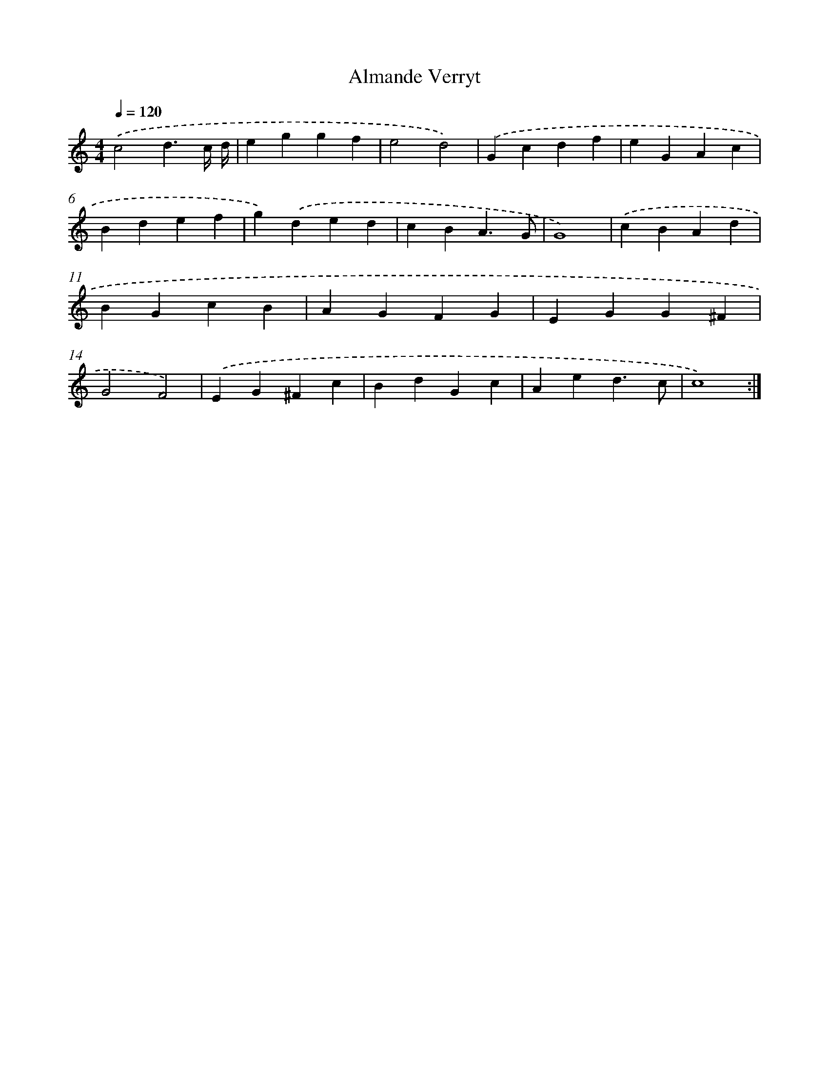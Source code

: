 X: 423
T: Almande Verryt
%%abc-version 2.0
%%abcx-abcm2ps-target-version 5.9.1 (29 Sep 2008)
%%abc-creator hum2abc beta
%%abcx-conversion-date 2018/11/01 14:35:32
%%humdrum-veritas 355685615
%%humdrum-veritas-data 2758417200
%%continueall 1
%%barnumbers 0
L: 1/4
M: 4/4
Q: 1/4=120
K: C clef=treble
.('c2d3/c// d// |
eggf |
e2d2) |
.('Gcdf |
eGAc |
Bdef |
g).('ded |
cBA3/G/ |
G4) |
.('cBAd |
BGcB |
AGFG |
EGG^F |
G2F2) |
.('EG^Fc |
BdGc |
Aed3/c/ |
c4) :|]
